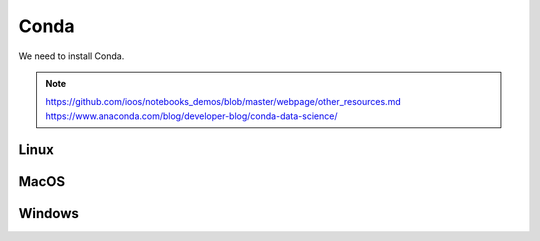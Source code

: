 .. _conda:

Conda
============

We need to install Conda.

.. note::
  https://github.com/ioos/notebooks_demos/blob/master/webpage/other_resources.md
  https://www.anaconda.com/blog/developer-blog/conda-data-science/

Linux
-----

MacOS
-----

Windows
-------
